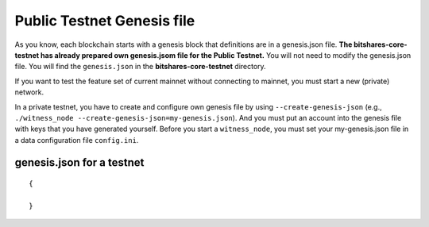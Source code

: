 
.. _public-testnet-genesis-example:

Public Testnet Genesis file 
===================================

As you know, each blockchain starts with a genesis block that definitions are in a genesis.json file. **The bitshares-core-testnet has already prepared own genesis.jsom file for the Public Testnet.**  You will not need to modify the genesis.json file. You will find the ``genesis.json`` in the **bitshares-core-testnet** directory.

If you want to test the feature set of current mainnet without connecting to mainnet, you must start a new (private) network.  

In a private testnet, you have to create and configure own genesis file by using ``--create-genesis-json`` (e.g., ``./witness_node --create-genesis-json=my-genesis.json``). And you must put an account into the genesis file with keys that you have generated yourself. Before you start a ``witness_node``, you must set your my-genesis.json file in a data configuration file ``config.ini``.



genesis.json for a testnet
--------------------------


::

	{
 
	}

